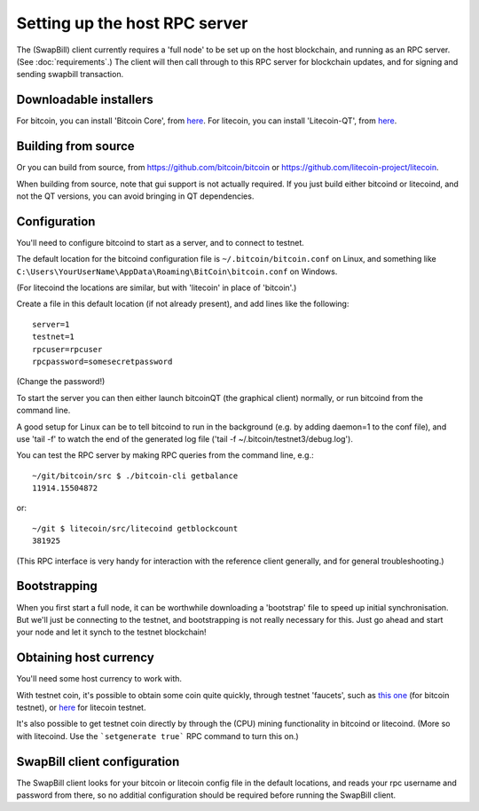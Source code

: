 Setting up the host RPC server
=============================================

The (SwapBill) client currently requires a 'full node' to be set up on the host blockchain,
and running as an RPC server.
(See :doc:`requirements`.)
The client will then call through to this RPC server for blockchain updates, and for signing
and sending swapbill transaction.

Downloadable installers
--------------------------

For bitcoin, you can install 'Bitcoin Core', from `here <https://bitcoin.org/en/download>`__.
For litecoin, you can install 'Litecoin-QT', from `here <https://litecoin.org/>`__.

Building from source
--------------------------

Or you can build from source, from https://github.com/bitcoin/bitcoin or https://github.com/litecoin-project/litecoin.

When building from source, note that gui support is not actually required.
If you just build either bitcoind or litecoind, and not the QT versions, you can avoid bringing in QT dependencies.

Configuration
----------------

You'll need to configure bitcoind to start as a server, and to connect to testnet.

The default location for the bitcoind configuration file is ``~/.bitcoin/bitcoin.conf`` on Linux,
and something like ``C:\Users\YourUserName\AppData\Roaming\BitCoin\bitcoin.conf`` on Windows.

(For litecoind the locations are similar, but with 'litecoin' in place of 'bitcoin'.)

Create a file in this default location (if not already present), and add lines like the following::

    server=1
    testnet=1
    rpcuser=rpcuser
    rpcpassword=somesecretpassword

(Change the password!)

To start the server you can then either launch bitcoinQT (the graphical client) normally, or run bitcoind from the command line.

A good setup for Linux can be to tell bitcoind to run in the background (e.g. by adding daemon=1 to the conf file),
and use 'tail -f' to watch the end of the generated log file ('tail -f ~/.bitcoin/testnet3/debug.log').

You can test the RPC server by making RPC queries from the command line, e.g.::

    ~/git/bitcoin/src $ ./bitcoin-cli getbalance
    11914.15504872

or::

    ~/git $ litecoin/src/litecoind getblockcount
    381925

(This RPC interface is very handy for interaction with the reference client generally, and for general troubleshooting.)

Bootstrapping
---------------

When you first start a full node, it can be worthwhile downloading a 'bootstrap' file to speed up initial synchronisation.
But we'll just be connecting to the testnet, and bootstrapping is not really necessary for this.
Just go ahead and start your node and let it synch to the testnet blockchain!

.. When you first start a full node, it can potentially take a *long* time to download the blockchain history,
   and it can be worth speeding this up by downloading a 'bootstrap' file.

   There's some information and discussion about this on the following bitcointalk thread:
   https://bitcointalk.org/index.php?topic=145386.0

   The same thing is also possible for litecoin: https://litecoin.info/Bootstrap.dat

Obtaining host currency
-------------------------

You'll need some host currency to work with.

With testnet coin, it's possible to obtain some coin quite quickly, through testnet 'faucets',
such as `this one <http://tpfaucet.appspot.com/>`__ (for bitcoin testnet), or `here <http://testnet.litecointools.com/>`__
for litecoin testnet.

It's also possible to get testnet coin directly by through the (CPU) mining functionality in bitcoind or litecoind.
(More so with litecoind. Use the ```setgenerate true``` RPC command to turn this on.)

SwapBill client configuration
--------------------------------

The SwapBill client looks for your bitcoin or litecoin config file in the default locations, and reads your rpc username and password from there,
so no additial configuration should be required before running the SwapBill client.

